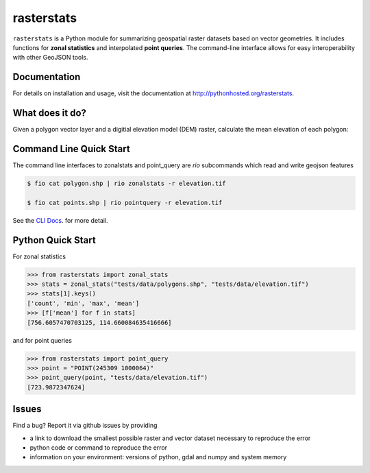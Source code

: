 rasterstats
===========

|BuildStatus|_
|CoverageStatus|_

``rasterstats`` is a Python module for summarizing geospatial raster datasets based on vector geometries.
It includes functions for **zonal statistics** and interpolated **point queries**. The command-line interface allows for
easy interoperability with other GeoJSON tools. 

Documentation
-------------
For details on installation and usage, visit the documentation at `http://pythonhosted.org/rasterstats <http://pythonhosted.org/rasterstats/>`_.

What does it do? 
----------------
Given a polygon vector layer and a digitial elevation model (DEM)
raster, calculate the mean elevation of each polygon:

.. figure:: https://github.com/perrygeo/python-raster-stats/raw/master/docs/img/zones_elevation.png
   :align: center
   :alt: zones elevation

Command Line Quick Start
------------------------

The command line interfaces to zonalstats and point_query 
are `rio` subcommands which read and write geojson features

.. code-block:: bash

    $ fio cat polygon.shp | rio zonalstats -r elevation.tif 

    $ fio cat points.shp | rio pointquery -r elevation.tif

See the `CLI Docs <http://pythonhosted.org/rasterstats/cli.html>`_. for more detail.

Python Quick Start
-----------

For zonal statistics

.. code-block:: python

    >>> from rasterstats import zonal_stats
    >>> stats = zonal_stats("tests/data/polygons.shp", "tests/data/elevation.tif")
    >>> stats[1].keys()
    ['count', 'min', 'max', 'mean']
    >>> [f['mean'] for f in stats]
    [756.6057470703125, 114.660084635416666]

and for point queries

.. code-block:: python

    >>> from rasterstats import point_query
    >>> point = "POINT(245309 1000064)"
    >>> point_query(point, "tests/data/elevation.tif")
    [723.9872347624]


Issues
------

Find a bug? Report it via github issues by providing

- a link to download the smallest possible raster and vector dataset necessary to reproduce the error
- python code or command to reproduce the error
- information on your environment: versions of python, gdal and numpy and system memory

.. |BuildStatus| image:: https://api.travis-ci.org/perrygeo/python-rasterstats.png
.. _BuildStatus: https://travis-ci.org/perrygeo/python-rasterstats

.. |CoverageStatus| image:: https://coveralls.io/repos/perrygeo/python-rasterstats/badge.png
.. _CoverageStatus: https://coveralls.io/r/perrygeo/python-raster-stats

